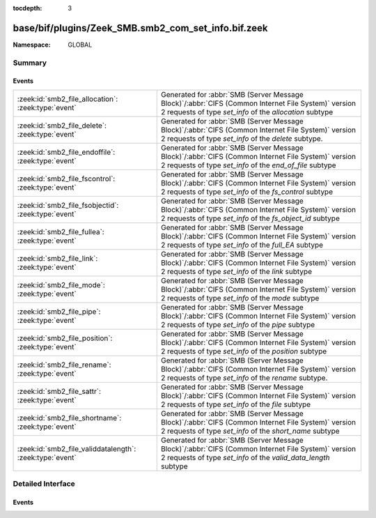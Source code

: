 :tocdepth: 3

base/bif/plugins/Zeek_SMB.smb2_com_set_info.bif.zeek
====================================================
.. zeek:namespace:: GLOBAL


:Namespace: GLOBAL

Summary
~~~~~~~
Events
######
======================================================== ===========================================================================================
:zeek:id:`smb2_file_allocation`: :zeek:type:`event`      Generated for :abbr:`SMB (Server Message Block)`/:abbr:`CIFS (Common Internet File System)`
                                                         version 2 requests of type *set_info* of the *allocation* subtype
:zeek:id:`smb2_file_delete`: :zeek:type:`event`          Generated for :abbr:`SMB (Server Message Block)`/:abbr:`CIFS (Common Internet File System)`
                                                         version 2 requests of type *set_info* of the *delete* subtype.
:zeek:id:`smb2_file_endoffile`: :zeek:type:`event`       Generated for :abbr:`SMB (Server Message Block)`/:abbr:`CIFS (Common Internet File System)`
                                                         version 2 requests of type *set_info* of the *end_of_file* subtype
:zeek:id:`smb2_file_fscontrol`: :zeek:type:`event`       Generated for :abbr:`SMB (Server Message Block)`/:abbr:`CIFS (Common Internet File System)`
                                                         version 2 requests of type *set_info* of the *fs_control* subtype
:zeek:id:`smb2_file_fsobjectid`: :zeek:type:`event`      Generated for :abbr:`SMB (Server Message Block)`/:abbr:`CIFS (Common Internet File System)`
                                                         version 2 requests of type *set_info* of the *fs_object_id* subtype
:zeek:id:`smb2_file_fullea`: :zeek:type:`event`          Generated for :abbr:`SMB (Server Message Block)`/:abbr:`CIFS (Common Internet File System)`
                                                         version 2 requests of type *set_info* of the *full_EA* subtype
:zeek:id:`smb2_file_link`: :zeek:type:`event`            Generated for :abbr:`SMB (Server Message Block)`/:abbr:`CIFS (Common Internet File System)`
                                                         version 2 requests of type *set_info* of the *link* subtype
:zeek:id:`smb2_file_mode`: :zeek:type:`event`            Generated for :abbr:`SMB (Server Message Block)`/:abbr:`CIFS (Common Internet File System)`
                                                         version 2 requests of type *set_info* of the *mode* subtype
:zeek:id:`smb2_file_pipe`: :zeek:type:`event`            Generated for :abbr:`SMB (Server Message Block)`/:abbr:`CIFS (Common Internet File System)`
                                                         version 2 requests of type *set_info* of the *pipe* subtype
:zeek:id:`smb2_file_position`: :zeek:type:`event`        Generated for :abbr:`SMB (Server Message Block)`/:abbr:`CIFS (Common Internet File System)`
                                                         version 2 requests of type *set_info* of the *position* subtype
:zeek:id:`smb2_file_rename`: :zeek:type:`event`          Generated for :abbr:`SMB (Server Message Block)`/:abbr:`CIFS (Common Internet File System)`
                                                         version 2 requests of type *set_info* of the *rename* subtype.
:zeek:id:`smb2_file_sattr`: :zeek:type:`event`           Generated for :abbr:`SMB (Server Message Block)`/:abbr:`CIFS (Common Internet File System)`
                                                         version 2 requests of type *set_info* of the *file* subtype
:zeek:id:`smb2_file_shortname`: :zeek:type:`event`       Generated for :abbr:`SMB (Server Message Block)`/:abbr:`CIFS (Common Internet File System)`
                                                         version 2 requests of type *set_info* of the *short_name* subtype
:zeek:id:`smb2_file_validdatalength`: :zeek:type:`event` Generated for :abbr:`SMB (Server Message Block)`/:abbr:`CIFS (Common Internet File System)`
                                                         version 2 requests of type *set_info* of the *valid_data_length* subtype
======================================================== ===========================================================================================


Detailed Interface
~~~~~~~~~~~~~~~~~~
Events
######
.. zeek:id:: smb2_file_allocation

   :Type: :zeek:type:`event` (c: :zeek:type:`connection`, hdr: :zeek:type:`SMB2::Header`, file_id: :zeek:type:`SMB2::GUID`, alloc_size: :zeek:type:`int`)

   Generated for :abbr:`SMB (Server Message Block)`/:abbr:`CIFS (Common Internet File System)`
   version 2 requests of type *set_info* of the *allocation* subtype
   
   For more infomation, see MS-SMB2:2.2.39
   

   :c: The connection.
   

   :hdr: The parsed header of the :abbr:`SMB (Server Message Block)` version 2 message.
   

   :file_id: The SMB2 GUID for the file.
   

   :alloc_size: desired allocation size.
   
   .. zeek:see:: smb2_message smb2_file_delete smb2_file_sattr, smb2_file_allocation, smb2_file_endoffile, smb2_file_mode, smb2_file_pipe, smb2_file_position, smb2_file_shortname, smb2_file_validdatalength, smb2_file_fullea, smb2_file_link, smb2_file_fsobjectid, smb2_file_fsobjectid

.. zeek:id:: smb2_file_delete

   :Type: :zeek:type:`event` (c: :zeek:type:`connection`, hdr: :zeek:type:`SMB2::Header`, file_id: :zeek:type:`SMB2::GUID`, delete_pending: :zeek:type:`bool`)

   Generated for :abbr:`SMB (Server Message Block)`/:abbr:`CIFS (Common Internet File System)`
   version 2 requests of type *set_info* of the *delete* subtype.
   
   For more information, see MS-SMB2:2.2.39
   

   :c: The connection.
   

   :hdr: The parsed header of the :abbr:`SMB (Server Message Block)` version 2 message.
   

   :file_id: The SMB2 GUID for the file.
   

   :delete_pending: A boolean value to indicate that a file should be deleted 
                   when it's closed if set to T.
   
   .. zeek:see:: smb2_message smb2_file_delete smb2_file_sattr, smb2_file_allocation, smb2_file_endoffile, smb2_file_mode, smb2_file_pipe, smb2_file_position, smb2_file_shortname, smb2_file_validdatalength, smb2_file_fullea, smb2_file_link, smb2_file_fsobjectid, smb2_file_fsobjectid

.. zeek:id:: smb2_file_endoffile

   :Type: :zeek:type:`event` (c: :zeek:type:`connection`, hdr: :zeek:type:`SMB2::Header`, file_id: :zeek:type:`SMB2::GUID`, end_of_file: :zeek:type:`int`)

   Generated for :abbr:`SMB (Server Message Block)`/:abbr:`CIFS (Common Internet File System)`
   version 2 requests of type *set_info* of the *end_of_file* subtype
   
   For more infomation, see MS-SMB2:2.2.39
   

   :c: The connection.
   

   :hdr: The parsed header of the :abbr:`SMB (Server Message Block)` version 2 message.
   

   :file_id: The SMB2 GUID for the file.
   

   :end_of_file: the absolute new end of file position as a byte offset from the start of the file
   
   .. zeek:see:: smb2_message smb2_file_delete smb2_file_sattr, smb2_file_allocation, smb2_file_endoffile, smb2_file_mode, smb2_file_pipe, smb2_file_position, smb2_file_shortname, smb2_file_validdatalength, smb2_file_fullea, smb2_file_link, smb2_file_fsobjectid, smb2_file_fsobjectid

.. zeek:id:: smb2_file_fscontrol

   :Type: :zeek:type:`event` (c: :zeek:type:`connection`, hdr: :zeek:type:`SMB2::Header`, file_id: :zeek:type:`SMB2::GUID`, fs_control: :zeek:type:`SMB2::Fscontrol`)

   Generated for :abbr:`SMB (Server Message Block)`/:abbr:`CIFS (Common Internet File System)`
   version 2 requests of type *set_info* of the *fs_control* subtype
   
   For more infomation, see MS-SMB2:2.2.39
   

   :c: The connection.
   

   :hdr: The parsed header of the :abbr:`SMB (Server Message Block)` version 2 message.
   

   :file_id: The SMB2 GUID for the file.
   

   :fs_control: contains fs_control info (see MS-FCC 2.5.2)
   
   .. zeek:see:: smb2_message smb2_file_delete smb2_file_sattr, smb2_file_allocation, smb2_file_endoffile, smb2_file_mode, smb2_file_pipe, smb2_file_position, smb2_file_shortname, smb2_file_validdatalength, smb2_file_fullea, smb2_file_link, smb2_file_fsobjectid, smb2_file_fsobjectid

.. zeek:id:: smb2_file_fsobjectid

   :Type: :zeek:type:`event` (c: :zeek:type:`connection`, hdr: :zeek:type:`SMB2::Header`, file_id: :zeek:type:`SMB2::GUID`, object_id: :zeek:type:`SMB2::GUID`, extended_info: :zeek:type:`string`)

   Generated for :abbr:`SMB (Server Message Block)`/:abbr:`CIFS (Common Internet File System)`
   version 2 requests of type *set_info* of the *fs_object_id* subtype
   
   For more infomation, see MS-SMB2:2.2.39
   

   :c: The connection.
   

   :hdr: The parsed header of the :abbr:`SMB (Server Message Block)` version 2 message.
   

   :file_id: The SMB2 GUID for the file.
   

   :object_id: contains a 16-bytes GUID that identifies the file system volume (see MS-FCC 2.5.6)
   

   :extended_info: contains extended information on the file system volume
   
   .. zeek:see:: smb2_message smb2_file_delete smb2_file_sattr, smb2_file_allocation, smb2_file_endoffile, smb2_file_mode, smb2_file_pipe, smb2_file_position, smb2_file_shortname, smb2_file_validdatalength, smb2_file_fullea, smb2_file_link, smb2_file_fsobjectid, smb2_file_fsobjectid

.. zeek:id:: smb2_file_fullea

   :Type: :zeek:type:`event` (c: :zeek:type:`connection`, hdr: :zeek:type:`SMB2::Header`, file_id: :zeek:type:`SMB2::GUID`, file_eas: :zeek:type:`SMB2::FileEAs`)

   Generated for :abbr:`SMB (Server Message Block)`/:abbr:`CIFS (Common Internet File System)`
   version 2 requests of type *set_info* of the *full_EA* subtype
   
   For more infomation, see MS-SMB2:2.2.39
   

   :c: The connection.
   

   :hdr: The parsed header of the :abbr:`SMB (Server Message Block)` version 2 message.
   

   :file_id: The SMB2 GUID for the file.
   

   :FileEAs: a vector of extended file attributes as defined in MS-FSCC:2.4.15
   
   .. zeek:see:: smb2_message smb2_file_delete smb2_file_sattr, smb2_file_allocation, smb2_file_endoffile, smb2_file_mode, smb2_file_pipe, smb2_file_position, smb2_file_shortname, smb2_file_validdatalength, smb2_file_fullea, smb2_file_link, smb2_file_fsobjectid, smb2_file_fsobjectid

.. zeek:id:: smb2_file_link

   :Type: :zeek:type:`event` (c: :zeek:type:`connection`, hdr: :zeek:type:`SMB2::Header`, file_id: :zeek:type:`SMB2::GUID`, root_directory: :zeek:type:`count`, file_name: :zeek:type:`string`)

   Generated for :abbr:`SMB (Server Message Block)`/:abbr:`CIFS (Common Internet File System)`
   version 2 requests of type *set_info* of the *link* subtype
   
   For more infomation, see MS-SMB2:2.2.39
   

   :c: The connection.
   

   :hdr: The parsed header of the :abbr:`SMB (Server Message Block)` version 2 message.
   

   :file_id: The SMB2 GUID for the file.
   

   :root_directory: contains the file handle for the directory where the link is to be created
   

   :file_name: contains the name to be assigned to the newly created link
   
   .. zeek:see:: smb2_message smb2_file_delete smb2_file_sattr, smb2_file_allocation, smb2_file_endoffile, smb2_file_mode, smb2_file_pipe, smb2_file_position, smb2_file_shortname, smb2_file_validdatalength, smb2_file_fullea, smb2_file_link, smb2_file_fsobjectid, smb2_file_fsobjectid

.. zeek:id:: smb2_file_mode

   :Type: :zeek:type:`event` (c: :zeek:type:`connection`, hdr: :zeek:type:`SMB2::Header`, file_id: :zeek:type:`SMB2::GUID`, mode: :zeek:type:`count`)

   Generated for :abbr:`SMB (Server Message Block)`/:abbr:`CIFS (Common Internet File System)`
   version 2 requests of type *set_info* of the *mode* subtype
   
   For more infomation, see MS-SMB2:2.2.39
   

   :c: The connection.
   

   :hdr: The parsed header of the :abbr:`SMB (Server Message Block)` version 2 message.
   

   :file_id: The SMB2 GUID for the file.
   

   :mode: specifies how the file will subsequently be accessed.
   
   .. zeek:see:: smb2_message smb2_file_delete smb2_file_sattr, smb2_file_allocation, smb2_file_endoffile, smb2_file_mode, smb2_file_pipe, smb2_file_position, smb2_file_shortname, smb2_file_validdatalength, smb2_file_fullea, smb2_file_link, smb2_file_fsobjectid, smb2_file_fsobjectid

.. zeek:id:: smb2_file_pipe

   :Type: :zeek:type:`event` (c: :zeek:type:`connection`, hdr: :zeek:type:`SMB2::Header`, file_id: :zeek:type:`SMB2::GUID`, read_mode: :zeek:type:`count`, completion_mode: :zeek:type:`count`)

   Generated for :abbr:`SMB (Server Message Block)`/:abbr:`CIFS (Common Internet File System)`
   version 2 requests of type *set_info* of the *pipe* subtype
   
   For more infomation, see MS-SMB2:2.2.39
   

   :c: The connection.
   

   :hdr: The parsed header of the :abbr:`SMB (Server Message Block)` version 2 message.
   

   :file_id: The SMB2 GUID for the file.
   

   :read_mode: specifies if data must be read as a stream of bytes or messages
   

   :completion_mode: specifies if blocking mode must be enabled or not
   
   .. zeek:see:: smb2_message smb2_file_delete smb2_file_sattr, smb2_file_allocation, smb2_file_endoffile, smb2_file_mode, smb2_file_pipe, smb2_file_position, smb2_file_shortname, smb2_file_validdatalength, smb2_file_fullea, smb2_file_link, smb2_file_fsobjectid, smb2_file_fsobjectid

.. zeek:id:: smb2_file_position

   :Type: :zeek:type:`event` (c: :zeek:type:`connection`, hdr: :zeek:type:`SMB2::Header`, file_id: :zeek:type:`SMB2::GUID`, current_byte_offset: :zeek:type:`int`)

   Generated for :abbr:`SMB (Server Message Block)`/:abbr:`CIFS (Common Internet File System)`
   version 2 requests of type *set_info* of the *position* subtype
   
   For more infomation, see MS-SMB2:2.2.39
   

   :c: The connection.
   

   :hdr: The parsed header of the :abbr:`SMB (Server Message Block)` version 2 message.
   

   :file_id: The SMB2 GUID for the file.
   

   :current_byte_offset: specifies the offset, in bytes, of the file pointer from the beginning of the file
   
   .. zeek:see:: smb2_message smb2_file_delete smb2_file_sattr, smb2_file_allocation, smb2_file_endoffile, smb2_file_mode, smb2_file_pipe, smb2_file_position, smb2_file_shortname, smb2_file_validdatalength, smb2_file_fullea, smb2_file_link, smb2_file_fsobjectid, smb2_file_fsobjectid

.. zeek:id:: smb2_file_rename

   :Type: :zeek:type:`event` (c: :zeek:type:`connection`, hdr: :zeek:type:`SMB2::Header`, file_id: :zeek:type:`SMB2::GUID`, dst_filename: :zeek:type:`string`)

   Generated for :abbr:`SMB (Server Message Block)`/:abbr:`CIFS (Common Internet File System)`
   version 2 requests of type *set_info* of the *rename* subtype.
   
   For more information, see MS-SMB2:2.2.39
   

   :c: The connection.
   

   :hdr: The parsed header of the :abbr:`SMB (Server Message Block)` version 2 message.
   

   :file_id: A GUID to identify the file.
   

   :dst_filename: The filename to rename the file into.
   
   .. zeek:see:: smb2_message smb2_file_delete smb2_file_sattr, smb2_file_allocation, smb2_file_endoffile, smb2_file_mode, smb2_file_pipe, smb2_file_position, smb2_file_shortname, smb2_file_validdatalength, smb2_file_fullea, smb2_file_link, smb2_file_fsobjectid, smb2_file_fsobjectid

.. zeek:id:: smb2_file_sattr

   :Type: :zeek:type:`event` (c: :zeek:type:`connection`, hdr: :zeek:type:`SMB2::Header`, file_id: :zeek:type:`SMB2::GUID`, times: :zeek:type:`SMB::MACTimes`, attrs: :zeek:type:`SMB2::FileAttrs`)

   Generated for :abbr:`SMB (Server Message Block)`/:abbr:`CIFS (Common Internet File System)`
   version 2 requests of type *set_info* of the *file* subtype
   
   For more infomation, see MS-SMB2:2.2.39
   

   :c: The connection.
   

   :hdr: The parsed header of the :abbr:`SMB (Server Message Block)` version 2 message.
   

   :file_id: The SMB2 GUID for the file.
   

   :times: Timestamps associated with the file in question.
   

   :attrs: File attributes.
   
   .. zeek:see:: smb2_message smb2_file_delete smb2_file_sattr, smb2_file_allocation, smb2_file_endoffile, smb2_file_mode, smb2_file_pipe, smb2_file_position, smb2_file_shortname, smb2_file_validdatalength, smb2_file_fullea, smb2_file_link, smb2_file_fsobjectid, smb2_file_fsobjectid

.. zeek:id:: smb2_file_shortname

   :Type: :zeek:type:`event` (c: :zeek:type:`connection`, hdr: :zeek:type:`SMB2::Header`, file_id: :zeek:type:`SMB2::GUID`, file_name: :zeek:type:`string`)

   Generated for :abbr:`SMB (Server Message Block)`/:abbr:`CIFS (Common Internet File System)`
   version 2 requests of type *set_info* of the *short_name* subtype
   
   For more infomation, see MS-SMB2:2.2.39
   

   :c: The connection.
   

   :hdr: The parsed header of the :abbr:`SMB (Server Message Block)` version 2 message.
   

   :file_id: The SMB2 GUID for the file.
   

   :file_name: specifies the name of the file to be changed
   
   .. zeek:see:: smb2_message smb2_file_delete smb2_file_sattr, smb2_file_allocation, smb2_file_endoffile, smb2_file_mode, smb2_file_pipe, smb2_file_position, smb2_file_shortname, smb2_file_validdatalength, smb2_file_fullea, smb2_file_link, smb2_file_fsobjectid, smb2_file_fsobjectid

.. zeek:id:: smb2_file_validdatalength

   :Type: :zeek:type:`event` (c: :zeek:type:`connection`, hdr: :zeek:type:`SMB2::Header`, file_id: :zeek:type:`SMB2::GUID`, valid_data_length: :zeek:type:`int`)

   Generated for :abbr:`SMB (Server Message Block)`/:abbr:`CIFS (Common Internet File System)`
   version 2 requests of type *set_info* of the *valid_data_length* subtype
   
   For more infomation, see MS-SMB2:2.2.39
   

   :c: The connection.
   

   :hdr: The parsed header of the :abbr:`SMB (Server Message Block)` version 2 message.
   

   :file_id: The SMB2 GUID for the file.
   

   :valid_data_length: specifies the new valid data length for the file
   
   .. zeek:see:: smb2_message smb2_file_delete smb2_file_sattr, smb2_file_allocation, smb2_file_endoffile, smb2_file_mode, smb2_file_pipe, smb2_file_position, smb2_file_shortname, smb2_file_validdatalength, smb2_file_fullea, smb2_file_link, smb2_file_fsobjectid, smb2_file_fsobjectid



